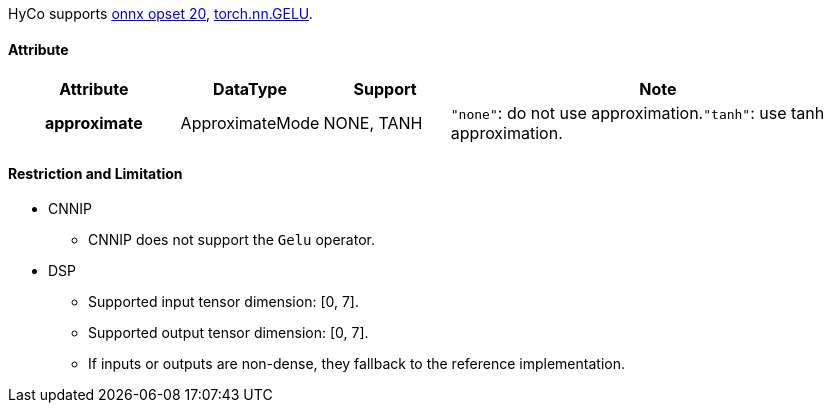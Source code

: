HyCo supports https://github.com/onnx/onnx/blob/main/docs/Operators.md#Gelu[onnx opset 20], https://pytorch.org/docs/stable/generated/torch.nn.GELU.html[torch.nn.GELU].

==== Attribute

[width="100%", cols="^.^20%h,^.^15%,^.^15%,.^50%", options="header"]
|===
|*Attribute* |*DataType* |*Support* |*Note*

|approximate |ApproximateMode  |NONE, TANH |`"none"`: do not use approximation.`"tanh"`: use tanh approximation.
|===

==== Restriction and Limitation

* CNNIP
** CNNIP does not support the `Gelu` operator.

* DSP
** Supported input tensor dimension: [0, 7].
** Supported output tensor dimension: [0, 7].
** If inputs or outputs are non-dense, they fallback to the reference implementation.
